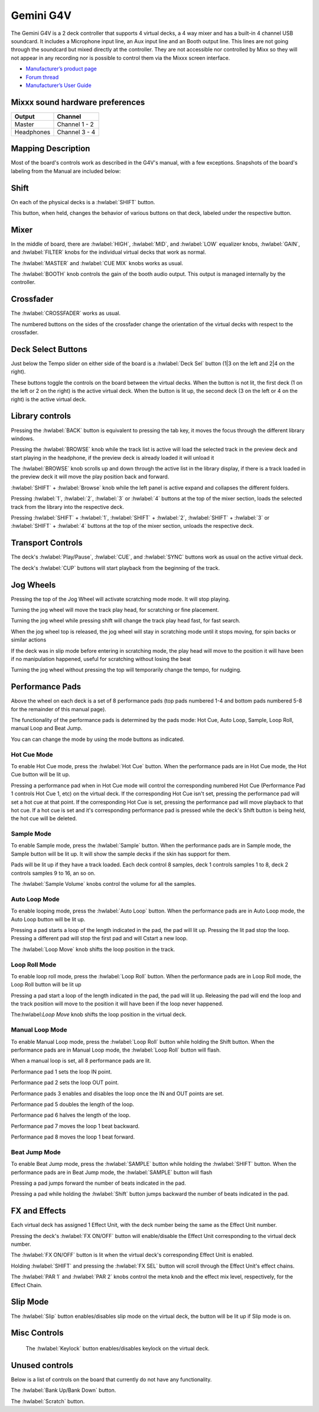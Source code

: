 Gemini G4V
=====================

.. figure:: ../../_static/controllers/gemini_g4v_topview.jpg
   :align: center
   :width: 100%
   :figwidth: 100%
   :alt: Behringer CMD Micro
   :figclass: pretty-figures

The Gemini G4V is a 2 deck controller that supports 4 virtual decks, a 4 way mixer and has a built-in 4 channel USB soundcard.
It includes a Microphone input line, an Aux input line and an Booth output line. This lines are not going through the soundcard but mixed directly at the controller.
They are not accessible nor controlled by Mixx so they will not appear in any recording nor is possible to control them via the Mixxx screen interface.


-  `Manufacturer’s product page <http://geminisound.com/product/g4v>`__
-  `Forum thread <https://www.mixxx.org/forums/viewtopic.php?f=6&t=12919>`__
-  `Manufacturer’s User Guide <https://www.manualslib.com/manual/826563/Gemini-G4v.html>`__

.. versionadded:: 2.3

Mixxx sound hardware preferences
--------------------------------

========== =============
Output     Channel
========== =============
Master     Channel 1 - 2
Headphones Channel 3 - 4
========== =============

Mapping Description
-------------------

Most of the board's controls work as described in the G4V's manual, with a few exceptions. Snapshots of the board's labeling from the Manual are included below:


.. figure:: ../../_static/controllers/gemini_g4v_controls.png
   :align: center
   :width: 100%
   :figwidth: 100%
   :alt: Behringer CMD Micro
   :figclass: pretty-figures

.. figure:: ../../_static/controllers/gemini_g4v_frontview.jpg
   :align: center
   :width: 100%
   :figwidth: 100%
   :alt: Behringer CMD Micro
   :figclass: pretty-figures

.. figure:: ../../_static/controllers/gemini_g4v_controllist.jpg
   :align: center
   :width: 100%
   :figwidth: 100%
   :alt: Behringer CMD Micro
   :figclass: pretty-figures

Shift
-----

On each of the physical decks is a :hwlabel:`SHIFT` button.

This button, when held, changes the behavior of various buttons on that deck, labeled under the respective button.

Mixer
-----

In the middle of board, there are :hwlabel:`HIGH`, :hwlabel:`MID`, and :hwlabel:`LOW` equalizer knobs, :hwlabel:`GAIN`, and :hwlabel:`FILTER` knobs for the individual virtual decks that work as normal.

The :hwlabel:`MASTER` and :hwlabel:`CUE MIX` knobs works as usual.

The :hwlabel:`BOOTH` knob controls the gain of the booth audio output. This output is managed internally by the controller.

Crossfader
----------

The :hwlabel:`CROSSFADER` works as usual.

The numbered buttons on the sides of the crossfader change the orientation of the virtual decks with respect to the crossfader.

Deck Select Buttons
-------------------

Just below the Tempo slider on either side of the board is a :hwlabel:`Deck Sel` button (1|3 on the left and 2|4 on the right).

These buttons toggle the controls on the board between the virtual decks.
When the button is not lit, the first deck (1 on the left or 2 on the right) is the active virtual deck.
When the button is lit up, the second deck (3 on the left or 4 on the right) is the active virtual deck.

Library controls
----------------

Pressing the :hwlabel:`BACK` button is equivalent to pressing the tab key, it moves the focus through the different library windows.

Pressing the :hwlabel:`BROWSE` knob while the track list is active will load the selected track in the preview deck and start playing in the headphone,
if the preview deck is already loaded it will unload it

The :hwlabel:`BROWSE` knob scrolls up and down through the active list in the library display,
if there is a track loaded in the preview deck it will move the play position back and forward.

:hwlabel:`SHIFT` + :hwlabel:`Browse` knob while the left panel is active expand and collapses the different folders.

Pressing :hwlabel:`1`, :hwlabel:`2`, :hwlabel:`3` or :hwlabel:`4` buttons at the top of the mixer section,
loads the selected track from the library into the respective deck.

Pressing :hwlabel:`SHIFT` + :hwlabel:`1`, :hwlabel:`SHIFT` + :hwlabel:`2`, :hwlabel:`SHIFT` + :hwlabel:`3` or :hwlabel:`SHIFT` + :hwlabel:`4`
buttons at the top of the mixer section, unloads the respective deck.

Transport Controls
------------------

The deck's :hwlabel:`Play/Pause`, :hwlabel:`CUE`, and :hwlabel:`SYNC` buttons work as usual on the active virtual deck.

The deck's :hwlabel:`CUP` buttons will start playback from the beginning of the track.

Jog Wheels
----------

Pressing the top of the Jog Wheel will activate scratching mode mode. It will stop playing.

Turning the jog wheel will move the track play head, for scratching or fine placement.

Turning the jog wheel while pressing shift will change the track play head fast, for fast search.

When the jog wheel top is released, the jog wheel will stay in scratching mode until it stops moving, for spin backs or similar actions

If the deck was in slip mode before entering in scratching mode, the play head will move to the position it will have been if no manipulation happened, useful for scratching without losing the beat

Turning the jog wheel without pressing the top will temporarily change the tempo, for nudging.

Performance Pads
----------------

Above the wheel on each deck is a set of 8 performance pads (top pads numbered 1-4 and bottom pads numbered 5-8 for the remainder of this manual page).

The functionality of the performance pads is determined by the pads mode: Hot Cue, Auto Loop, Sample, Loop Roll, manual Loop and Beat Jump.

You can can change the mode by using the mode buttons as indicated.

Hot Cue Mode
^^^^^^^^^^^^

To enable Hot Cue mode, press the :hwlabel:`Hot Cue` button.
When the performance pads are in Hot Cue mode, the Hot Cue button will be lit up.

Pressing a performance pad when in Hot Cue mode will control the corresponding numbered Hot Cue (Performance Pad 1 controls Hot Cue 1, etc) on the virtual deck.
If the corresponding Hot Cue isn't set, pressing the performance pad will set a hot cue at that point.
If the corresponding Hot Cue is set, pressing the performance pad will move playback to that hot cue.
If a hot cue is set and it's corresponding performance pad is pressed while the deck's Shift button is being held, the hot cue will be deleted.

Sample Mode
^^^^^^^^^^^

To enable Sample mode, press the :hwlabel:`Sample` button.
When the performance pads are in Sample mode, the Sample button will be lit up.
It will show the sample decks if the skin has support for them.

Pads will be lit up if they have a track loaded.
Each deck control 8 samples, deck 1 controls samples 1 to 8, deck 2 controls samples 9 to 16, an so on.

The :hwlabel:`Sample Volume` knobs control the volume for all the samples.

Auto Loop Mode
^^^^^^^^^^^^^^

To enable looping mode, press the :hwlabel:`Auto Loop` button.
When the performance pads are in Auto Loop mode, the Auto Loop button will be lit up.

Pressing a pad starts a loop of the length indicated in the pad, the pad will lit up.
Pressing the lit pad stop the loop.
Pressing a different pad will stop the first pad and will Cstart a new loop.

The :hwlabel:`Loop Move` knob shifts the loop position in the track.

Loop Roll Mode
^^^^^^^^^^^^^^

To enable loop roll mode, press the :hwlabel:`Loop Roll` button.
When the performance pads are in Loop Roll mode, the Loop Roll button will be lit up

Pressing a pad start a loop of the length indicated in the pad, the pad will lit up.
Releasing the pad will end the loop and the track position will move to the position it will have been if the loop never happened.

The:hwlabel:`Loop Move` knob shifts the loop position in the virtual deck.

Manual Loop Mode
^^^^^^^^^^^^^^^^

To enable Manual Loop mode, press the :hwlabel:`Loop Roll` button while holding the Shift button.
When the performance pads are in Manual Loop mode, the :hwlabel:`Loop Roll` button will flash.

When a manual loop is set, all 8 performance pads are lit.

Performance pad 1 sets the loop IN point.

Performance pad 2 sets the loop OUT point.

Performance pads 3 enables and disables the loop once the IN and OUT points are set.

Performance pad 5 doubles the length of the loop.

Performance pad 6 halves the length of the loop.

Performance pad 7 moves the loop 1 beat backward.

Performance pad 8 moves the loop 1 beat forward.

Beat Jump Mode
^^^^^^^^^^^^^^

To enable Beat Jump mode, press the :hwlabel:`SAMPLE`  button while holding the :hwlabel:`SHIFT` button.
When the performance pads are in Beat Jump mode, the :hwlabel:`SAMPLE` button will flash

Pressing a pad jumps forward the number of beats indicated in the pad.

Pressing a pad while holding the :hwlabel:`Shift` button jumps backward the number of beats indicated in the pad.

FX and Effects
--------------

Each virtual deck has assigned 1 Effect Unit, with the deck number being the same as the Effect Unit number.

Pressing the deck's :hwlabel:`FX ON/OFF` button will enable/disable the Effect Unit corresponding to the virtual deck number.

The :hwlabel:`FX ON/OFF` button is lit when the virtual deck's corresponding Effect Unit is enabled.

Holding :hwlabel:`SHIFT` and pressing the :hwlabel:`FX SEL` button will scroll through the Effect Unit's effect chains.

The :hwlabel:`PAR 1` and :hwlabel:`PAR 2` knobs control the meta knob and the effect mix level, respectively, for the Effect Chain.

Slip Mode
---------

The :hwlabel:`Slip` button enables/disables slip mode on the virtual deck, the button will be lit up if Slip mode is on.


Misc Controls
-------------

    The :hwlabel:`Keylock` button enables/disables keylock on the virtual deck.

Unused controls
---------------

Below is a list of controls on the board that currently do not have any functionality.

The :hwlabel:`Bank Up/Bank Down` button.

The :hwlabel:`Scratch` button.
